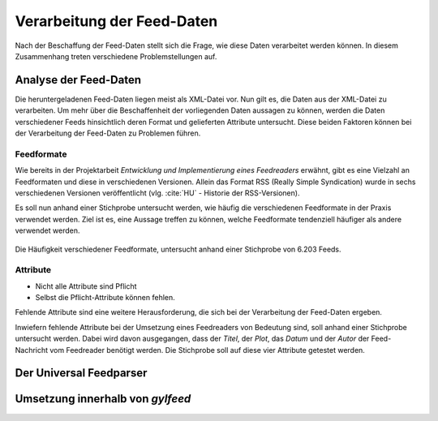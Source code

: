 .. _verarbeitung:

***************************
Verarbeitung der Feed-Daten
***************************

Nach der Beschaffung der Feed-Daten stellt sich die Frage, wie diese Daten
verarbeitet werden können. In diesem Zusammenhang treten verschiedene
Problemstellungen auf. 


Analyse der Feed-Daten
======================

Die heruntergeladenen Feed-Daten liegen meist als XML-Datei vor. Nun gilt es,
die Daten aus der XML-Datei zu verarbeiten. Um mehr über die Beschaffenheit
der vorliegenden Daten aussagen zu können, werden die Daten verschiedener
Feeds hinsichtlich deren Format und gelieferten Attribute untersucht. Diese
beiden Faktoren können bei der Verarbeitung der Feed-Daten zu
Problemen führen.

Feedformate
-----------

Wie bereits in der Projektarbeit *Entwicklung und Implementierung eines
Feedreaders* erwähnt, gibt es eine Vielzahl an Feedformaten und diese in
verschiedenen Versionen. Allein das Format RSS (Really Simple Syndication) 
wurde in sechs verschiedenen Versionen veröffentlicht (vlg. :cite:`HU` - Historie der RSS-Versionen).

Es soll nun anhand einer
Stichprobe untersucht werden, wie häufig die verschiedenen Feedformate in der
Praxis verwendet werden. Ziel ist es, eine Aussage treffen zu können, welche
Feedformate tendenziell häufiger als andere verwendet werden.

.. _plot:

.. figure:: ./figs/plot_formate.png
    :alt: Häufigkeit der verschiedenen Feedformate.
    :width: 80%
    :align: center
    
    Die Häufigkeit verschiedener Feedformate, untersucht anhand einer
    Stichprobe von 6.203 Feeds.  




Attribute
---------

- Nicht alle Attribute sind Pflicht
- Selbst die Pflicht-Attribute können fehlen.


Fehlende Attribute sind eine weitere Herausforderung, die sich bei der
Verarbeitung der Feed-Daten ergeben.

Inwiefern fehlende Attribute bei der Umsetzung eines Feedreaders von Bedeutung sind,
soll anhand einer Stichprobe untersucht werden. Dabei wird davon ausgegangen,
dass der *Titel*, der *Plot*, das *Datum* und der *Autor* der Feed-Nachricht vom
Feedreader benötigt werden. Die Stichprobe soll auf diese vier Attribute
getestet werden.




Der Universal Feedparser
========================


Umsetzung innerhalb von *gylfeed*
=================================


